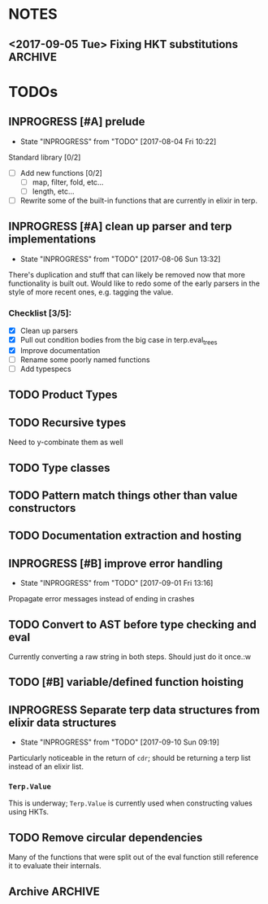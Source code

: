 #+TODO: TODO(t) INPROGRESS(i!) | DONE(d@/!) ICEBOX(x@)

* NOTES
** <2017-09-05 Tue> Fixing HKT substitutions :ARCHIVE:
*** DONE Not propagating up the type substitutions.
    CLOSED: [2017-09-10 Sun 09:22]
    - State "DONE"       from "INPROGRESS" [2017-09-10 Sun 09:22]
    - State "INPROGRESS" from "TODO"       [2017-09-10 Sun 09:22]
*** DONE Need to rethink how I'm stringifying the type.
    CLOSED: [2017-09-10 Sun 09:22]
    - State "DONE"       from "INPROGRESS" [2017-09-10 Sun 09:22]
    - State "INPROGRESS" from "TODO"       [2017-09-10 Sun 09:22]
*** DONE Look into replacing the current tuple setup of type vars with a map.
    CLOSED: [2017-09-10 Sun 09:23]
    - State "DONE"       from "INPROGRESS" [2017-09-10 Sun 09:23] \\
      Stuck with a list, just subbing out when substitution occurs.
    - State "INPROGRESS" from "TODO"       [2017-09-10 Sun 09:23]
*** DONE Should I just use the to string protocol instead of putting =str= in the Type struct?
    CLOSED: [2017-09-10 Sun 09:23]
    - State "DONE"       from "INPROGRESS" [2017-09-10 Sun 09:23] \\
      Switched to protocol for types.
    - State "INPROGRESS" from "TODO"       [2017-09-10 Sun 09:23]
* TODOs
** INPROGRESS [#A] prelude
   - State "INPROGRESS" from "TODO"       [2017-08-04 Fri 10:22]
   Standard library [0/2]
   - [ ] Add new functions [0/2]
     - [ ] map, filter, fold, etc...
     - [ ] length, etc...
   - [ ] Rewrite some of the built-in functions that are currently in elixir in terp.
** INPROGRESS [#A] clean up parser and terp implementations
   - State "INPROGRESS" from "TODO"       [2017-08-06 Sun 13:32]
   There's duplication and stuff that can likely be removed now that more functionality is built out.
   Would like to redo some of the early parsers in the style of more recent ones, e.g. tagging the value.
*** Checklist [3/5]:
   + [X] Clean up parsers
   + [X] Pull out condition bodies from the big case in terp.eval_trees
   + [X] Improve documentation
   + [ ] Rename some poorly named functions
   + [ ] Add typespecs
** TODO Product Types
** TODO Recursive types
   Need to y-combinate them as well
** TODO Type classes
** TODO Pattern match things other than value constructors
** TODO Documentation extraction and hosting
** INPROGRESS [#B] improve error handling
   - State "INPROGRESS" from "TODO"       [2017-09-01 Fri 13:16]
   Propagate error messages instead of ending in crashes
** TODO Convert to AST before type checking and eval
   Currently converting a raw string in both steps. Should just do it once.:w
** TODO [#B] variable/defined function hoisting
** INPROGRESS Separate terp data structures from elixir data structures
   - State "INPROGRESS" from "TODO"       [2017-09-10 Sun 09:19]
   Particularly noticeable in the return of =cdr=; should be returning a terp list instead of an elixir list.
*** =Terp.Value= 
    This is underway; =Terp.Value= is currently used when constructing values using HKTs.
** TODO Remove circular dependencies
   Many of the functions that were split out of the eval function still reference it to evaluate their internals.
** Archive :ARCHIVE:
*** DONE [#B] pattern matching
    CLOSED: [2017-09-10 Sun 09:17]
    :PROPERTIES:
    :ARCHIVE_TIME: 2017-09-10 Sun 09:25
    :END:
    - State "DONE"       from "INPROGRESS" [2017-09-10 Sun 09:17] \\
      Basic pattern matching is implemented using the =match= function.
      Caveat is that matching is only currently done against value constructors for HKTs, and there is no wildcard yet either.
    - State "INPROGRESS" from "TODO"       [2017-09-10 Sun 09:17]
    =pmatch= or equivalent, a list of possible cases and evaluate the first that's true
     <2017-08-03 Thu> - Added =cond= for multi-possibility conditionals. Pattern matching still to come.
*** DONE Type system
    CLOSED: [2017-09-10 Sun 09:14]
    :PROPERTIES:
    :ARCHIVE_TIME: 2017-09-10 Sun 09:25
    :END:
    - State "DONE"       from "INPROGRESS" [2017-09-10 Sun 09:14] \\
      Calling the basic type system done. There are improvements that can be made (not least of which is a pass through to clean stuff up, but type inference generally works.
     
      This includes inference for higher-kinded types (granted, I have only experimented with one and two variable HKTs, I'm assuming it should work further as well).
     
      Defining new types works. Annotating types of functions works, which although it isn't necessary, makes for nice documentation.
     
      Sum types are implemented. Still need products.
    HM type inference
**** DONE need to pass in the environment so that let definitions can be type checked?
     CLOSED: [2017-09-10 Sun 09:13]
     - State "DONE"       from "INPROGRESS" [2017-09-10 Sun 09:13] \\
       Type checking works for defined functions/variables.
     - State "INPROGRESS" from "TODO"       [2017-09-10 Sun 09:12]
**** DONE bubble errors up in a meaningful way
     CLOSED: [2017-09-10 Sun 09:13]
     - State "DONE"       from "INPROGRESS" [2017-09-10 Sun 09:13] \\
       Most type errors (e.g. unification, annotation) pass errors back up for pretty printing.
     - State "INPROGRESS" from "TODO"       [2017-09-10 Sun 09:13]
**** DONE =if=, =cond=
     CLOSED: [2017-09-10 Sun 09:14]
     - State "DONE"       from "INPROGRESS" [2017-09-10 Sun 09:14] \\
       These statements now type check
     - State "INPROGRESS" from "TODO"       [2017-09-10 Sun 09:14]
**** DONE list type, and handlers for associated functions
     CLOSED: [2017-09-10 Sun 09:14]
     - State "DONE"       from "INPROGRESS" [2017-09-10 Sun 09:14] \\
       Have type checking for lists. A future refactor is to make lists HKTs and not rely on Elixir's lists.
     - State "INPROGRESS" from "TODO"       [2017-09-10 Sun 09:14]
*** DONE [#C] repl
    CLOSED: [2017-08-09 Wed 21:08]
    :PROPERTIES:
    :ARCHIVE_TIME: 2017-09-10 Sun 09:25
    :END:
    - State "DONE"       from "INPROGRESS" [2017-08-09 Wed 21:08] \\
      Initial implementation merged today. Doesn't have scrollback, tab completion, etc... might have to actually hijack the erlang shell to get those.
    - State "INPROGRESS" from "TODO"       [2017-08-09 Wed 21:08]
    An elixir shell that just waits for input and runs terp eval on it?
*** DONE [#A] module system
    CLOSED: [2017-08-05 Sat 14:09]
    :PROPERTIES:
    :ARCHIVE_TIME: 2017-09-10 Sun 09:25
    :END:
    - State "DONE"       from "INPROGRESS" [2017-08-05 Sat 14:09] \\
      Export with =provide=, import with =require=.
    - State "INPROGRESS" from "TODO"       [2017-08-04 Fri 10:22]
**** Example syntax:
     =module= followed by the module's name and a list of the functions it exports:
     #+BEGIN_SRC scheme
       (module Prelude.List
               '(length
                reverse
                ...])
     #+END_SRC

     To import:
     #+BEGIN_SRC scheme
       (import Prelude.List) ;; import all functions from the module

       (import Prelude.List
               '(length))    ;; import just a given function
     #+END_SRC
     <2017-08-04 Fri 16:45> Scrapping the above idea and going with something more akin to Racket's module system.
     <2017-08-05 Sat 14:05> Gave up yesterday on figuring out how to only export certain functions without having to worry about what might happen if only the exported function was imported but it depended on something that wasn't exported.
     Decided to just import everything and have nothing be private. This morning, realized I could load everything, then unbind the hidden functions by updating the environment.
*** DONE recursive functions
    CLOSED: [2017-08-02 Wed 18:26]
    :PROPERTIES:
    :ARCHIVE_TIME: 2017-09-10 Sun 09:25
    :END:
    =letrec= to define a recursive function
    This was a huge headache to actually get working, but so exciting when it did finally work.

    My naive attempt was to set up a dummy environment record for the function name so that the name wouldn't be unbound in the function body.
    This didn't end up working very well.

    Opted instead to pull out the free variable (e.g. function's name) from the function body, wrap the definition in an anonymous function, and use the Y-combinator to get the function's fixpoint.
    Then set the fixpoint function to the name in the environment.
*** DONE add strings
    CLOSED: [2017-08-03 Thu 21:10]
    :PROPERTIES:
    :ARCHIVE_TIME: 2017-09-10 Sun 09:25
    :END:
    Strings are now valid.
